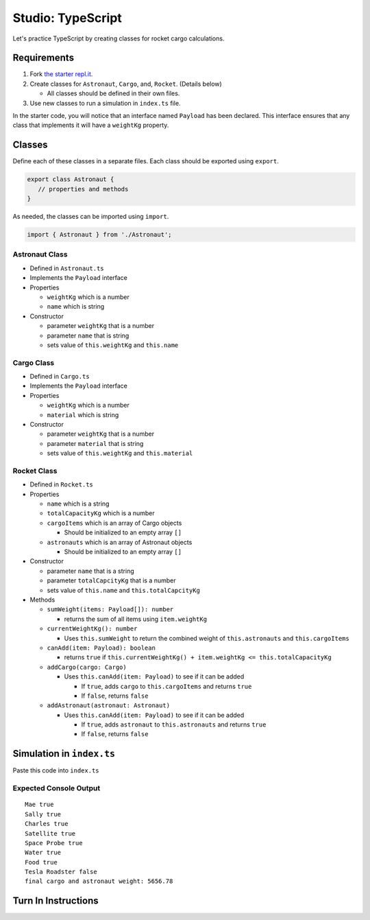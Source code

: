 Studio: TypeScript
==================

Let's practice TypeScript by creating classes for rocket cargo calculations.


Requirements
------------
#. Fork `the starter repl.it <https://repl.it/@launchcode/rocket-studio-starter>`_.
#. Create classes for ``Astronaut``, ``Cargo``, and, ``Rocket``.  (Details below)

   * All classes should be defined in their own files.

#. Use new classes to run a simulation in ``index.ts`` file.

In the starter code, you will notice that an interface named ``Payload`` has been declared.
This interface ensures that any class that implements it will have a ``weightKg`` property.


Classes
-------
Define each of these classes in a separate files. Each class should be exported using ``export``.

.. sourcecode:: js

   export class Astronaut {
      // properties and methods
   }

As needed, the classes can be imported using ``import``.

.. sourcecode:: js

   import { Astronaut } from './Astronaut';

Astronaut Class
^^^^^^^^^^^^^^^

* Defined in ``Astronaut.ts``
* Implements the ``Payload`` interface
* Properties

  * ``weightKg`` which is a number
  * ``name`` which is string

* Constructor

  * parameter ``weightKg`` that is a number
  * parameter ``name`` that is string
  * sets value of ``this.weightKg`` and ``this.name``

Cargo Class
^^^^^^^^^^^

* Defined in ``Cargo.ts``
* Implements the ``Payload`` interface
* Properties

  * ``weightKg`` which is a number
  * ``material`` which is string

* Constructor

  * parameter ``weightKg`` that is a number
  * parameter ``material`` that is string
  * sets value of ``this.weightKg`` and ``this.material``

Rocket Class
^^^^^^^^^^^^

* Defined in ``Rocket.ts``
* Properties

  * ``name`` which is a string
  * ``totalCapacityKg`` which is a number
  * ``cargoItems`` which is an array of Cargo objects

    * Should be initialized to an empty array ``[]``

  * ``astronauts`` which is an array of Astronaut objects

    * Should be initialized to an empty array ``[]``

* Constructor

  * parameter ``name`` that is a string
  * parameter ``totalCapcityKg`` that is a number
  * sets value of ``this.name`` and ``this.totalCapcityKg``

* Methods

  * ``sumWeight(items: Payload[]): number``

    * returns the sum of all items using ``item.weightKg``

  * ``currentWeightKg(): number``
    
    * Uses ``this.sumWeight`` to return the combined weight of ``this.astronauts`` and ``this.cargoItems``


  * ``canAdd(item: Payload): boolean``

    * returns ``true`` if ``this.currentWeightKg() + item.weightKg <= this.totalCapacityKg``

  * ``addCargo(cargo: Cargo)``

    * Uses ``this.canAdd(item: Payload)`` to see if it can be added

      * If ``true``, adds ``cargo`` to ``this.cargoItems`` and returns ``true``
      * If ``false``, returns ``false``

  * ``addAstronaut(astronaut: Astronaut)``

    * Uses ``this.canAdd(item: Payload)`` to see if it can be added

      * If ``true``, adds ``astronaut`` to ``this.astronauts`` and returns ``true``
      * If ``false``, returns ``false``


Simulation in ``index.ts``
--------------------------
Paste this code into ``index.ts``

.. sourcecode:: js
   :linenos:

   import { Astronaut } from './Astronaut';
   import { Cargo } from './Cargo';
   import { Rocket } from './Rocket';

   let falcon9: Rocket = new Rocket('Falcon 9', 7500);

   let astronauts: Astronaut[] = [
      new Astronaut(75, 'Mae'),
      new Astronaut(81, 'Sally'),
      new Astronaut(99, 'Charles')
   ];

   for (let i =0; i < astronauts.length; i++) {
      let astronaut = astronauts[i];
      console.log(astronaut.name, falcon9.addAstronaut(astronaut));
   }

   let cargo: Cargo[] = [
      new Cargo(3107.39, "Satellite"),
      new Cargo(1000.39, "Space Probe"),
      new Cargo(753, "Water"),
      new Cargo(541, "Food"),
      new Cargo(2107.39, "Tesla Roadster"),
   ];

   for (let i =0; i < cargo.length; i++) {
      let c = cargo[i];
      console.log(c.material, falcon9.addCargo(c));
   }

   console.log('final cargo and astronaut weight:', falcon9.currentWeightKg());


Expected Console Output
^^^^^^^^^^^^^^^^^^^^^^^

::

   Mae true
   Sally true
   Charles true
   Satellite true
   Space Probe true
   Water true
   Food true
   Tesla Roadster false
   final cargo and astronaut weight: 5656.78

Turn In Instructions
--------------------
.. todo:: do these

